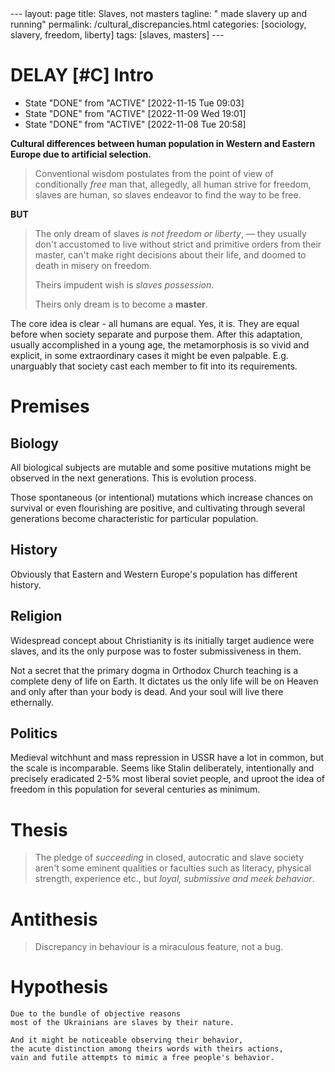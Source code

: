#+BEGIN_EXPORT html
---
layout: page
title: Slaves, not masters
tagline: " made slavery up and running"
permalink: /cultural_discrepancies.html
categories: [sociology, slavery, freedom, liberty]
tags: [slaves, masters]
---
#+END_EXPORT

#+STARTUP: showall indent
#+OPTIONS: tags:nil num:nil \n:nil @:t ::t |:t ^:{} _:{} *:t
#+TOC: headlines 2
#+PROPERTY:header-args :results output :exports both :eval no-export
#+CATEGORY: ArtSel
#+TODO: RAW INIT TODO ACTIVE | DONE
#+TODO: DELAY LAG RETARD | STARK
#+TODO: | FROZEN

* DELAY [#C] Intro
SCHEDULED: <2024-01-12 Fri .+2d/3d>
:PROPERTIES:
:LAST_REPEAT: [2022-11-15 Tue 09:03]
:END:
- State "DONE"       from "ACTIVE"     [2022-11-15 Tue 09:03]
- State "DONE"       from "ACTIVE"     [2022-11-09 Wed 19:01]
- State "DONE"       from "ACTIVE"     [2022-11-08 Tue 20:58]
:LOGBOOK:
CLOCK: [2023-09-28 Thu 08:26]--[2023-09-28 Thu 09:00] =>  0:34
CLOCK: [2023-09-28 Thu 08:16]--[2023-09-28 Thu 08:22] =>  0:06
CLOCK: [2022-11-15 Tue 08:33]--[2022-11-15 Tue 09:03] =>  0:30
CLOCK: [2022-11-09 Wed 18:30]--[2022-11-09 Wed 18:45] =>  0:15
CLOCK: [2022-11-08 Tue 16:32]--[2022-11-08 Tue 16:40] =>  0:08
:END:

*Cultural differences between human population in Western and Eastern
Europe due to artificial selection.*

#+begin_quote
Conventional wisdom postulates from the point of view of conditionally
/free/ man that, allegedly, all human strive for freedom, slaves are
human, so slaves endeavor to find the way to be free.
#+end_quote

*BUT*

#+begin_quote
The only dream of slaves /is not freedom or liberty/, — they usually
don't accustomed to live without strict and primitive orders from
their master, can't make right decisions about their life, and doomed
to death in misery on freedom.

Theirs impudent wish is /slaves possession/.

Theirs only dream is to become a *master*.
#+end_quote

The core idea is clear - all humans are equal. Yes, it is. They are
equal before when society separate and purpose them. After this
adaptation, usually accomplished in a young age, the metamorphosis is
so vivid and explicit, in some extraordinary cases it might be even
palpable. E.g. unarguably that society cast each member to fit into
its requirements.



* Premises

** Biology

All biological subjects are mutable and some positive mutations might
be observed in the next generations. This is evolution process.

Those spontaneous (or intentional) mutations which increase chances on
survival or even flourishing are positive, and cultivating through
several generations become characteristic for particular population.

** History

Obviously that Eastern and Western Europe's population has different
history.

** Religion

Widespread concept about Christianity is its initially target audience
were slaves, and its the only purpose was to foster submissiveness in
them.

Not a secret that the primary dogma in Orthodox Church teaching is a
complete deny of life on Earth. It dictates us the only life will be
on Heaven and only after than your body is dead. And your soul will
live there ethernally.

** Politics

Medieval witchhunt and mass repression in USSR have a lot in common,
but the scale is incomparable. Seems like Stalin deliberately,
intentionally and precisely eradicated 2-5% most liberal soviet
people, and uproot the idea of freedom in this population for several
centuries as minimum.


* Thesis

#+begin_quote
The pledge of /succeeding/ in closed, autocratic and slave society
aren't some eminent qualities or faculties such as literacy, physical
strength, experience etc., but /loyal, submissive and meek behavior/.
#+end_quote

* Antithesis

#+begin_quote
Discrepancy in behaviour is a miraculous feature, not a bug.
#+end_quote

* Hypothesis

#+begin_example
Due to the bundle of objective reasons
most of the Ukrainians are slaves by their nature.

And it might be noticeable observing their behavior,
the acute distinction among theirs words with theirs actions,
vain and futile attempts to mimic a free people's behavior.
#+end_example
